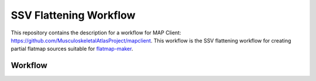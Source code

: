 SSV Flattening Workflow
=======================

This repository contains the description for a workflow for MAP Client: https://github.com/MusculoskeletalAtlasProject/mapclient.
This workflow is the SSV flattening workflow for creating partial flatmap sources suitable for `flatmap-maker <https://github.com/AnatomicMaps/flatmap-maker>`_.

Workflow
--------

.. image:: map-client-workflow.proj.png
   :align: center

